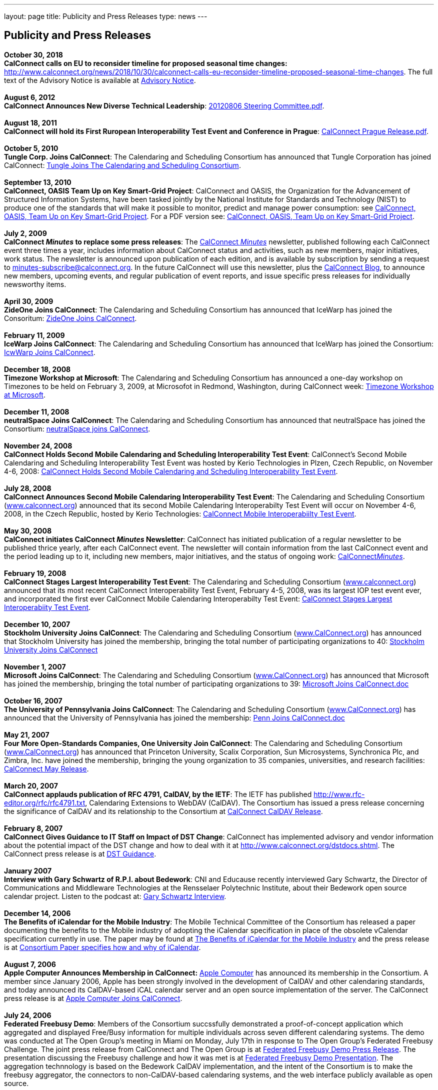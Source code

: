 ---
layout: page
title:  Publicity and Press Releases
type: news
---

== Publicity and Press Releases

*October 30, 2018* +
*CalConnect calls on EU to reconsider timeline for proposed seasonal
time changes:* 
http://www.calconnect.org/news/2018/10/30/calconnect-calls-eu-reconsider-timeline-proposed-seasonal-time-changes. 
The full text of the Advisory Notice is available at
link:/sites/default/files/documents/CC%20Adv%20EU%20DST%20Advisory%20Notice.pdf[Advisory
Notice]. +
 +
*August 6, 2012* +
*CalConnect Announces New Diverse Technical Leadership*:
http://calconnect.org/publicity/20120806%20Steering%20Committee.pdf[20120806
Steering Committee.pdf]. +
 +
*August 18, 2011* +
*CalConnect will hold its First Ruropean Interoperability Test Event and
Conference in Prague*:
http://calconnect.org/publicity/20110818%20CalConnect%20Prague%20Release.pdf[CalConnect
Prague Release.pdf]. +
 +
*October 5, 2010* +
*Tungle Corp. Joins CalConnect*: The Calendaring and Scheduling
Consortium has announced that Tungle Corporation has joined CalConnect:
http://calconnect.org/publicity/20101005-tungle.doc[Tungle Joins The
Calendaring and Scheduling Consortium]. +
 +
*September 13, 2010* +
*CalConnect, OASIS Team Up on Key Smart-Grid Project*: CalConnect and
OASIS, the Organization for the Advancement of Structured Information
Systems, have been tasked jointly by the National Institute for
Standards and Technology (NIST) to produce one of the standards that
will make it possible to monitor, predict and manage power consumption:
see
http://calconnect.org/publicity/20100913-calconnect-oasis.doc[CalConnect&#44;
OASIS&#44; Team Up on Key Smart-Grid Project]. For a PDF version see:
http://calconnect.org/publicity/20100913-calconnect-oasis.pdf[CalConnect&#44;
OASIS&#44; Team Up on Key Smart-Grid Project]. +
 +
*July 2, 2009* +
*CalConnect _Minutes_ to replace some press releases*: The
http://calconnect.org/minutes.shtml[CalConnect _Minutes_] newsletter,
published following each CalConnect event three times a year, includes
information about CalConnect status and activities, such as new members,
major initiatives, work status. The newsletter is announced upon
publication of each edition, and is available by subscription by sending
a request to minutes-subscribe@calconnect.org. In the future CalConnect
will use this newsletter, plus the
http://calconnect.wordpress.com[CalConnect Blog], to announce new
members, upcoming events, and regular publication of event reports, and
issue specific press releases for individually newsworthy items. +
 +
*April 30, 2009* +
*ZideOne Joins CalConnect*: The Calendaring and Scheduling Consortium
has announced that IceWarp has joined the Consoritum:
http://calconnect.org/publicity/ZideOne%20Joins%20US%20release%20FINAL-2009-04-29.doc[ZideOne
Joins CalConnect]. +
 +
*February 11, 2009* +
*IceWarp Joins CalConnect*: The Calendaring and Scheduling Consortium
has announced that IceWarp has joined the Consortium:
http://calconnect.org/publicity/IceWarp%20Joins%20US%20release%20FINAL.doc[IcwWarp
Joins CalConnect]. +
 +
*December 18, 2008* +
*Timezone Workshop at Microsoft*: The Calendaring and Scheduling
Consortium has announced a one-day workshop on Timezones to be held on
February 3, 2009, at Microsofot in Redmond, Washington, during
CalConnect week:
http://calconnect.org/publicity/Timezone%20workshop%20release.doc[Timezone
Workshop at Microsoft]. +
 +
*December 11, 2008* +
*neutralSpace Joins CalConnect*: The Calendaring and Scheduling
Consortium has announced that neutralSpace has joined the Consortium:
http://calconnect.org/publicity/neutralSpace%20Joins%20CalConnect%20v1.doc[neutralSpace
joins CalConnect]. +
 +
*November 24, 2008* +
*CalConnect Holds Second Mobile Calendaring and Scheduling
Interoperability Test Event*: CalConnect's Second Mobile Calendaring and
Scheduling Interoperability Test Event was hosted by Kerio Technologies
in Plzen, Czech Republic, on November 4-6, 2008:
http://calconnect.org/publicity/CalConnect%20Holds%20Second%20Mobile.doc[CalConnect
Holds Second Mobile Calendaring and Scheduling Interoperability Test
Event]. +
 +
*July 28, 2008* +
*CalConnect Announces Second Mobile Calendaring Interoperability Test
Event*: The Calendaring and Scheduling Consortium
(http://www.calconnect.org[www.calconnect.org]) announced that its
second Mobile Calendaring Interoperabilty Test Event will occur on
November 4-6, 2008, in the Czech Republic, hosted by Kerio Technologies:
http://calconnect.org/publicity/080728%20CalConnect%20Mobile%20IOP%20Test%20Event.doc[CalConnect
Mobile Interoperabiilty Test Event]. +
 +
*May 30, 2008* +
*CalConnect initiates CalConnect _Minutes_ Newsletter*: CalConnect has
initiated publication of a regular newsletter to be published thrice
yearly, after each CalConnect event. The newsletter will contain
information from the last CalConnect event and the period leading up to
it, including new members, major initiatives, and the status of ongoing
work: http://calconnect.org/minutes.shtml[CalConnect__Minutes__]. +
 +
*February 19, 2008* +
*CalConnect Stages Largest Interoperability Test Event*: The Calendaring
and Scheduling Consortium
(http://www.calconnect.org[www.calconnect.org]) announced that its most
recent CalConnect Interoperability Test Event, February 4-5, 2008, was
its largest IOP test event ever, and incorporated the first ever
CalConnect Mobile Calendaring Interoperabilty Test Event:
http://calconnect.org/publicity/CalConnect%20Stages%20Largest%20Interoperability%20Test%20Event%20v2.doc[CalConnect
Stages Largest Interoperabiity Test Event]. +
 +
*December 10, 2007* +
*Stockholm University Joins CalConnect*: The Calendaring and Scheduling
Consortium (http://www.CalConnect.org[www.CalConnect.org]) has announced
that Stockholm University has joined the membership, bringing the total
number of participating organizations to 40:
http://calconnect.org/publicity/Stockholm%20University%20Joins%20CalConnect%20final.doc[Stockholm
University Joins CalConnect] +
 +
*November 1, 2007* +
*Microsoft Joins CalConnect*: The Calendaring and Scheduling Consortium
(http://www.CalConnect.org[www.CalConnect.org]) has announced that
Microsoft has joined the membership, bringing the total number of
participating organizations to 39:
http://calconnect.org/publicity/071101Microsoft%20Joins%20CalConnect%202.doc[Microsoft
Joins CalConnect.doc] +
 +
*October 16, 2007* +
*The University of Pennsylvania Joins CalConnect*: The Calendaring and
Scheduling Consortium (http://www.CalConnect.org[www.CalConnect.org])
has announced that the University of Pennsylvania has joined the
membership:
http://calconnect.org/publicity/071016Penn%20Joins%20CalConnect.doc[Penn
Joins CalConnect.doc] +
 +
*May 21, 2007* +
*Four More Open-Standards Companies, One University Join CalConnect*:
The Calendaring and Scheduling Consortium
(http://www.CalConnect.org[www.CalConnect.org]) has announced that
Princeton University, Scalix Corporation, Sun Microsystems, Synchronica
Plc, and Zimbra, Inc. have joined the membership, bringing the young
organization to 35 companies, universities, and research facilities:
http://calconnect.org/publicity/070521fourmoreopenrev.pdf[CalConnect May
Release]. +
 +
*March 20, 2007* +
*CalConnect applauds publication of RFC 4791, CalDAV, by the IETF*: The
IETF has published http://www.rfc-editor.org/rfc/rfc4791.txt,
Calendaring Extensions to WebDAV (CalDAV). The Consortium has issued a
press release concerning the significance of CalDAV and its relationship
to the Consortium at
http://calconnect.org/publicity/070320calconnectcaldavrelease.pdf[CalConnect
CalDAV Release]. +
 +
*February 8, 2007* +
*CalConnect Gives Guidance to IT Staff on Impact of DST Change*:
CalConnect has implemented advisory and vendor information about the
potential impact of the DST change and how to deal with it at
http://www.calconnect.org/dstdocs.shtml. The CalConnect press release is
at http://calconnect.org/publicity/070208edstrecommendations.pdf[DST
Guidance]. +
 +
*January 2007* +
*Interview with Gary Schwartz of R.P.I. about Bedework*: CNI and
Educause recently interviewed Gary Schwartz, the Director of
Communications and Middleware Technologies at the Rensselaer Polytechnic
Institute, about their Bedework open source calendar project. Listen to
the podcast at:
http://www.podzinger.com/results.jsp?q=bedework&s=PZSID_pod1_0_8_0003&sname=&col=en-all-pod-ep&il=en&format=xml[Gary
Schwartz Interview]. +
 +
*December 14, 2006* +
*The Benefits of iCalendar for the Mobile Industry*: The Mobile
Technical Committee of the Consortium has released a paper documenting
the benefits to the Mobile industry of adopting the iCalendar
specification in place of the obsolete vCalendar specification currently
in use. The paper may be found at
http://calconnect.org/publications/iCalendarforthemobileindustryv1.0.pdf[The
Benefits of iCalendar for the Mobile Industry] and the press release is
at
http://calconnect.org/publicity/061214%20icalendarbenefits.pdf[Consortium
Paper specifies how and why of iCalendar]. +
 +
*August 7, 2006* +
*Apple Computer Announces Membership in CalConnect:*
http://www.apple.com[Apple Computer] has announced its membership in the
Consortium. A member since January 2006, Apple has been strongly
involved in the development of CalDAV and other calendaring standards,
and today announced its CalDAV-based iCAL calendar server and an open
source implementation of the server. The CalConnect press release is at
http://calconnect.org/publicity/060807applejoinscalconnect.pdf[Apple
Computer Joins CalConnect]. +
 +
*July 24, 2006* +
*Federated Freebusy Demo*: Members of the Consortium succssfully
demonstrated a proof-of-concept application which aggregated and
displayed Free/Busy information for multiple individuals across seven
different calendaring systems. The demo was conducted at The Open
Group's meeting in Miami on Monday, July 17th in response to The Open
Group's Federated Freebusy Challenge. The joint press release from
CalConnect and The Open Group is at
http://calconnect.org/publicity/060724freebusydemorelease.pdf[Federated
Freebusy Demo Press Release]. The presentation discussing the Freebusy
challenge and how it was met is at
http://calconnect.org/presentations/freebusydemo.pdf[Federated Freebusy
Demo Presentation]. The aggregation technnology is based on the Bedework
CalDAV implementation, and the intent of the Consortium is to make the
freebusy aggregator, the connectors to non-CalDAV-based calendaring
systems, and the web interface publicly available as open source. +
 +
*May 21, 2006* +
*Media Alert for May 2006 Roundtable VI and Interoperability Testing
Event*: The media alert for the May 2006 Roundtable and IOP testing
event was issued at the beginning of May:
http://calconnect.org/publicity/0605mediaalert.doc[May 2006 Media
Alert]. +
 +
*December 8, 2005* +
*Media Alert for Roundtable and CalConnect Interoperability Event*: The
media alert for the January 2006 Roundtable and CalConnect
Interoperability Event was issued on 8 December:
http://calconnect.org/publicity/051208mediaalertrtiop5.pdf[Roundtable V
Media Alert]. +
 +
*November 14, 2005* +
*Harvard Arts & Sciences Computing Services* and *New York University*
have joined the Consortium:
http://calconnect.org/publicity/051114harvardascsandnyujoincalconnect.pdf[Harvard
ASCS/NYU]. +
 +
*October 24, 2005* +
*IBM and Trumba Join the Consortium*:
http://calconnect.org/publicity/051024ibmjoinscalconnect.pdf[IBM has
joined the Consortium], and
http://calconnect.org/publicity/051024trumbajoinscalconnect.pdf[Trumba
has joined the Consortium] +
 +
*August 7, 2005* +
*Media Coverage on the Consortium and the Energy Policy Act of 2005*:
Following the signing of the Energy Policy Act of 2005 by the President,
the Associated Press interviewed Dave Thewlis, the Executive Director of
the Consortium, for an article that received wide distribution including
http://www.usatoday.com/tech/news/2005-08-07-daylight-saving_x.htm[USA
Today] and many other local and national newspapers. Dave Thewlis was
also interviewed on several radio talk shows and a podcast on
http://www.ddj.com/documents/s=9824/ddj050809pc/[Dr. Dobb's Journal]. +
 +
*June 30, 2005* +
*Roundtable III Publicity Release*: The publicity release issued by the
Consortium following Roundtable III at Duke University, 1-3 June, 2005:
http://calconnect.org/publicity/050630roundtableinterop3.pdf[Roundtable/CalConnect
Interoperability Event Publicity Release]. +
 +
*June 29, 2005* +
*DST and the Energy Policy Act of 2005*: The Consortium issued a pair of
Advisory Notices regarding the provision in the Energy Policy Act of
2005 (House version) changing the start and end times of Daylight
Savings Time as of March 2005. The
http://calconnect.org/dstcongress.pdf[Congressional Advisory] is
intended to alert Congress as to the implications of the act with
respect to potential changes in calendaring software. The
http://calconnect.org/dstadvisorynotice.pdf[DST Advisory Notice] is an
more in-depth consideration of the issues. +
 +
The Consortium also issued a press release on its concerns about the
lack of time being suggested before the extended DST change might occur.
The CalConnect press release is at
http://calconnect.org/publicity/050629dstchangeuntimely.pdf[EDST Change
Untimely] +
 +
*May 24, 2005* +
*Media Alerts for Roundtable III*: Two media alerts were issued prior to
the Roundtable and CalConnect Interoperability Event at Duke University
on 1-3 Jone 2005:
http://calconnect.org/publicity/050329mediaalertrtiop3.pdf[Roundtable
III Registration] and
http://calconnect.org/publicity/050524mediaalertrtiop3.pdf[Roundtable
III Attendance]. +
 +
*May 23, 2005* +
*Wall Street Journal Articles*: Article in the WSJ Career Journal:
http://www.careerjournal.com/myc/officelife/20050523-wagstaff.html[WSJ
Career Journal Article]. This was preceeded on May 20th by a Wall Street
Journal Online Article:
http://online.wsj.com/article_email/article_print/0,,SB111653857974538467-IZjgINklah4nZ2rZH2Ib6WJm4,00.html[WSJ
Online Article]; be aware that you have to have a login to WSJ Online to
access this article. +
 +
*May 9, 2005* +
Posting about Calendaring and Scheduling, and the Consortium, on the
Ferris Research blog:
http://ferris.typepad.com/ferris_research_weblog/calendaring_scheduling/[Ferris
Research blog posting]. +
 +
*April, 2005* +
*IEEE Article on CalDAV*: Article on CalDAV which also talks about the
Consortium:
http://dsonline.computer.org/portal/site/dsonline/menuitem.9ed3d9924aeb0dcd82ccc6716bbe36ec/index.jsp?&pName=dso_level1&path=dsonline/0504&file=w2sta.xml&xsl=article.xsl&[IEEE
CalDAV Article]. +
 +
*February 7, 2005* +
*e-Pro Magazine on Roundtable II and CalConnect Interoperability Event*:
An article from e-Pro magazine on the just-completed CalConnect
Interoperability Event and the Consortium Roundtable II in January.
http://calconnect.org/publicity/eproarticle.shtml[Calendaring Consortium
Builds Momentum]. +
 +
*February 2, 2005* +
*eSchool News*: A fairly in-depth article with comments from interviews
of several Members explaining the Consortium, and the issues we are
trying to address.
http://www.eschoolnews.com/news/showStory.cfm?ArticleID=5489&page=1[CalConnect
aims for better electronic calendars]. +
 +
*January 18, 2005* +
*Roundtable II and CalConnect Interoperability Event Publicity Release*:
The publicity release issued by the Consortium following its second
Roundtable, 11-13 January 2005, hosted by the University of Washington,
and the companion January 11-12 2005 Interop.
http://calconnect.org/publicity/050111roundtable2.pdf[Roundtable II
Publicity Release]. +
 +
*January 9, 2005* +
*SymbianOne Newsletter*: Symbian, a Founding Member of the Consortium,
issued its own press release on the public launch of the Consortium.
http://www.symbianone.com/index.php?option=content&task=view&id=1311&Itemid=97[Top
Vendors (including Symbian)&#44; Users Launch Calendaring and Scheduling
Consortium]. +
 +
*Linux Business Week*: A pick-up of the Consortium public launch
release. http://www.linuxbusinessweek.com/story/47727.htm[Oracle&#44;
Yahoo&#44; Novell&#44; Symbian&#44; Mozilla...Yet Another Consortium]. +
 +
*December 14, 2004* +
*Public Launch Release*: The publicity release issued by the Consortium
to mark its public launch.
http://calconnect.org/publicity/041214publiclaunch.pdf[Public Launch
Release]. +
 +
*October 5, 2004* +
*Roundtable Publicity Release*: The publicity release issued by the
Consortium following the 23-24 September 2004 Roundtable on the Future
of Interoperable Calendaring and Scheduling sponsored by the Consortium
and hosted by Oracle.
http://calconnect.org/publicity/0409roundtable1.pdf[Roundtable Publicity
Release]. +
 +
*August 20, 2004* +
*CalConnect Interopability Event Publicity Release*: The first publicity
release issued by the Consortium following the July 29-30 2004 Event.
http://calconnect.org/publicity/0407interop1.pdf[CalConnect
Interoperability Event Publicity Release].  